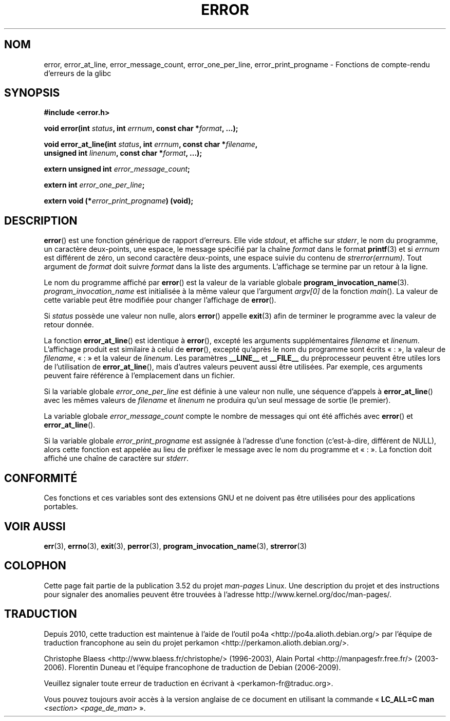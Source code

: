 .\" Copyright (C) 2006 Justin Pryzby <pryzbyj@justinpryzby.com>
.\" and Copyright (C) 2006 Michael Kerrisk <mtk.manpages@gmail.com>
.\"
.\" %%%LICENSE_START(PERMISSIVE_MISC)
.\" Permission is hereby granted, free of charge, to any person obtaining
.\" a copy of this software and associated documentation files (the
.\" "Software"), to deal in the Software without restriction, including
.\" without limitation the rights to use, copy, modify, merge, publish,
.\" distribute, sublicense, and/or sell copies of the Software, and to
.\" permit persons to whom the Software is furnished to do so, subject to
.\" the following conditions:
.\"
.\" The above copyright notice and this permission notice shall be
.\" included in all copies or substantial portions of the Software.
.\"
.\" THE SOFTWARE IS PROVIDED "AS IS", WITHOUT WARRANTY OF ANY KIND,
.\" EXPRESS OR IMPLIED, INCLUDING BUT NOT LIMITED TO THE WARRANTIES OF
.\" MERCHANTABILITY, FITNESS FOR A PARTICULAR PURPOSE AND NONINFRINGEMENT.
.\" IN NO EVENT SHALL THE AUTHORS OR COPYRIGHT HOLDERS BE LIABLE FOR ANY
.\" CLAIM, DAMAGES OR OTHER LIABILITY, WHETHER IN AN ACTION OF CONTRACT,
.\" TORT OR OTHERWISE, ARISING FROM, OUT OF OR IN CONNECTION WITH THE
.\" SOFTWARE OR THE USE OR OTHER DEALINGS IN THE SOFTWARE.
.\" %%%LICENSE_END
.\"
.\" References:
.\"   glibc manual and source
.\"*******************************************************************
.\"
.\" This file was generated with po4a. Translate the source file.
.\"
.\"*******************************************************************
.TH ERROR 3 "29 août 2010" GNU "Manuel du programmeur Linux"
.SH NOM
error, error_at_line, error_message_count, error_one_per_line,
error_print_progname \- Fonctions de compte\-rendu d'erreurs de la glibc
.SH SYNOPSIS
.nf
\fB#include <error.h>\fP

\fBvoid error(int \fP\fIstatus\fP\fB, int \fP\fIerrnum\fP\fB, const char *\fP\fIformat\fP\fB, ...);\fP

\fBvoid error_at_line(int \fP\fIstatus\fP\fB, int \fP\fIerrnum\fP\fB, const char *\fP\fIfilename\fP\fB,\fP
\fB                   unsigned int \fP\fIlinenum\fP\fB, const char *\fP\fIformat\fP\fB, ...);\fP

\fBextern unsigned int \fP\fIerror_message_count\fP\fB;\fP

\fBextern int \fP\fIerror_one_per_line\fP\fB;\fP

\fBextern void (*\fP\fIerror_print_progname\fP\fB) (void);\fP
.fi
.SH DESCRIPTION
\fBerror\fP() est une fonction générique de rapport d'erreurs. Elle vide
\fIstdout\fP, et affiche sur \fIstderr\fP, le nom du programme, un caractère
deux\-points, une espace, le message spécifié par la chaîne \fIformat\fP dans le
format \fBprintf\fP(3) et si \fIerrnum\fP est différent de zéro, un second
caractère deux\-points, une espace suivie du contenu de
\fIstrerror(errnum)\fP. Tout argument de \fIformat\fP doit suivre \fIformat\fP dans
la liste des arguments. L'affichage se termine par un retour à la ligne.

Le nom du programme affiché par \fBerror\fP() est la valeur de la variable
globale \fBprogram_invocation_name\fP(3). \fIprogram_invocation_name\fP est
initialisée à la même valeur que l'argument \fIargv[0]\fP de la fonction
\fImain\fP(). La valeur de cette variable peut être modifiée pour changer
l'affichage de \fBerror\fP().

Si \fIstatus\fP possède une valeur non nulle, alors \fBerror\fP() appelle
\fBexit\fP(3) afin de terminer le programme avec la valeur de retour donnée.

La fonction \fBerror_at_line\fP() est identique à \fBerror\fP(), excepté les
arguments supplémentaires \fIfilename\fP et \fIlinenum\fP. L'affichage produit est
similaire à celui de \fBerror\fP(), excepté qu'après le nom du programme sont
écrits «\ :\ », la valeur de \fIfilename\fP, «\ :\ » et la valeur de
\fIlinenum\fP. Les paramètres \fB__LINE__\fP et \fB__FILE__\fP du préprocesseur
peuvent être utiles lors de l'utilisation de \fBerror_at_line\fP(), mais
d'autres valeurs peuvent aussi être utilisées. Par exemple, ces arguments
peuvent faire référence à l'emplacement dans un fichier.

Si la variable globale \fIerror_one_per_line\fP est définie à une valeur non
nulle, une séquence d'appels à \fBerror_at_line\fP() avec les mêmes valeurs de
\fIfilename\fP et \fIlinenum\fP ne produira qu'un seul message de sortie (le
premier).

La variable globale \fIerror_message_count\fP compte le nombre de messages qui
ont été affichés avec \fBerror\fP() et \fBerror_at_line\fP().

Si la variable globale \fIerror_print_progname\fP est assignée à l'adresse
d'une fonction (c'est\-à\-dire, différent de NULL), alors cette fonction est
appelée au lieu de préfixer le message avec le nom du programme et «\ :\ ». La fonction doit affiché une chaîne de caractère sur \fIstderr\fP.
.SH CONFORMITÉ
Ces fonctions et ces variables sont des extensions GNU et ne doivent pas
être utilisées pour des applications portables.
.SH "VOIR AUSSI"
\fBerr\fP(3), \fBerrno\fP(3), \fBexit\fP(3), \fBperror\fP(3),
\fBprogram_invocation_name\fP(3), \fBstrerror\fP(3)
.SH COLOPHON
Cette page fait partie de la publication 3.52 du projet \fIman\-pages\fP
Linux. Une description du projet et des instructions pour signaler des
anomalies peuvent être trouvées à l'adresse
\%http://www.kernel.org/doc/man\-pages/.
.SH TRADUCTION
Depuis 2010, cette traduction est maintenue à l'aide de l'outil
po4a <http://po4a.alioth.debian.org/> par l'équipe de
traduction francophone au sein du projet perkamon
<http://perkamon.alioth.debian.org/>.
.PP
Christophe Blaess <http://www.blaess.fr/christophe/> (1996-2003),
Alain Portal <http://manpagesfr.free.fr/> (2003-2006).
Florentin Duneau et l'équipe francophone de traduction de Debian\ (2006-2009).
.PP
Veuillez signaler toute erreur de traduction en écrivant à
<perkamon\-fr@traduc.org>.
.PP
Vous pouvez toujours avoir accès à la version anglaise de ce document en
utilisant la commande
«\ \fBLC_ALL=C\ man\fR \fI<section>\fR\ \fI<page_de_man>\fR\ ».
